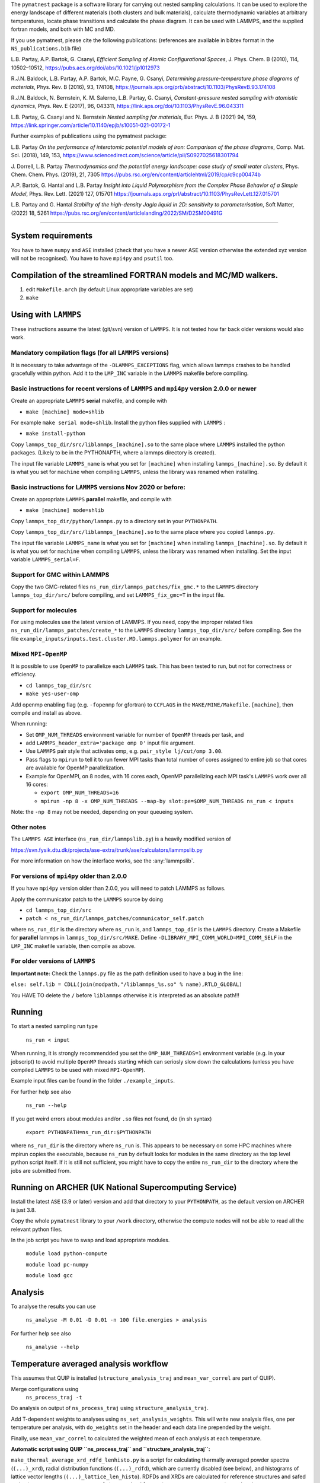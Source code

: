 
The ``pymatnest`` package is a software library for carrying out nested sampling calculations.
It can be used to explore the energy landscape of different materials (both clusters and bulk materials),
calculate thermodynamic variables at arbitrary temperatures, locate phase transitions and calculate the
phase diagram. It can be used with LAMMPS, and the supplied fortran models, and both with MC and MD.

If you use pymatnest, please cite the following publications:
(references are available in bibtex format in the ``NS_publications.bib`` file)

L.B. Partay, A.P. Bartok, G. Csanyi, *Efficient Sampling of Atomic Configurational Spaces*\ ,
J. Phys. Chem. B (2010), 114, 10502–10512, https://pubs.acs.org/doi/abs/10.1021/jp1012973

R.J.N. Baldock, L.B. Partay, A.P. Bartok, M.C. Payne, G. Csanyi, *Determining pressure-temperature phase diagrams of materials*\ ,
Phys. Rev. B (2016), 93, 174108, https://journals.aps.org/prb/abstract/10.1103/PhysRevB.93.174108

R.J.N. Baldock, N. Bernstein, K. M. Salerno, L.B. Partay, G. Csanyi, *Constant-pressure nested sampling with atomistic dynamics*\ ,
Phys. Rev. E (2017), 96, 043311, https://link.aps.org/doi/10.1103/PhysRevE.96.043311

L.B. Partay, G. Csanyi and N. Bernstein *Nested sampling for materials*\, Eur. Phys. J. B (2021) 94, 159, https://link.springer.com/article/10.1140/epjb/s10051-021-00172-1

Further examples of publications using the pymatnest package:

L.B. Partay *On the performance of interatomic potential models of iron: Comparison of the phase diagrams*\ ,
Comp. Mat. Sci. (2018), 149, 153, https://www.sciencedirect.com/science/article/pii/S0927025618301794

J. Dorrell, L.B. Partay *Thermodynamics and the potential energy landscape: case study of small water clusters*\ ,
Phys. Chem. Chem. Phys. (2019), 21, 7305 https://pubs.rsc.org/en/content/articlehtml/2019/cp/c9cp00474b

A.P. Bartok, G. Hantal and L.B. Partay *Insight into Liquid Polymorphism from the Complex Phase Behavior of a Simple Model*\, Phys. Rev. Lett. (2021) 127, 015701 https://journals.aps.org/prl/abstract/10.1103/PhysRevLett.127.015701

L.B. Partay and G. Hantal *Stability of the high-density Jagla liquid in 2D: sensitivity to parameterisation*\, Soft Matter, (2022) 18, 5261 https://pubs.rsc.org/en/content/articlelanding/2022/SM/D2SM00491G

----

System requirements
-------------------

You have to have ``numpy`` and ``ASE`` installed (check that you have a newer ASE
version otherwise the extended xyz version will not be recognised).
You have to have ``mpi4py`` and ``psutil`` too.

Compilation of the streamlined FORTRAN models and MC/MD walkers.
----------------------------------------------------------------


#. edit ``Makefile.arch`` (by default Linux appropriate variables are set)
#. ``make``

Using with ``LAMMPS``
-------------------------

These instructions assume the latest (git/svn) version of ``LAMMPS``.  It is not tested how
far back older versions would also work.

Mandatory compilation flags (for all ``LAMMPS`` versions)
^^^^^^^^^^^^^^^^^^^^^^^^^^^^^^^^^^^^^^^^^^^^^^^^^^^^^^^^^^^^^^^^^^^^

It is necessary to take advantage of the ``-DLAMMPS_EXCEPTIONS``
flag, which allows lammps crashes to be handled gracefully within python.  Add it to the ``LMP_INC`` variable in the
``LAMMPS`` makefile before compiling.

Basic instructions for recent versions of ``LAMMPS`` and ``mpi4py`` version 2.0.0 or newer
^^^^^^^^^^^^^^^^^^^^^^^^^^^^^^^^^^^^^^^^^^^^^^^^^^^^^^^^^^^^^^^^^^^^^^^^^^^^^^^^^^^^^^^^^^^^^^^^^^

Create an appropriate ``LAMMPS`` **serial** makefile, and compile with


* ``make [machine] mode=shlib``

For example ``make serial mode=shlib``.
Install the python files supplied with ``LAMMPS`` :


* ``make install-python``

Copy ``lammps_top_dir/src/liblammps_[machine].so`` to the same place where ``LAMMPS`` installed the python packages. (Likely to be in the PYTHONAPTH, where a lammps directory is created).

The input file variable ``LAMMPS_name`` is what you set for ``[machine]`` when installing ``lammps_[machine].so``.
By default it is what you set for ``machine`` when compiling ``LAMMPS``\ , unless the library was renamed when installing.

Basic instructions for ``LAMMPS`` versions Nov 2020 or before:
^^^^^^^^^^^^^^^^^^^^^^^^^^^^^^^^^^^^^^^^^^^^^^^^^^^^^^^^^^^^^^^^^^

Create an appropriate ``LAMMPS`` **parallel** makefile, and compile with


* ``make [machine] mode=shlib``

Copy ``lammps_top_dir/python/lammps.py`` to a directory set in your ``PYTHONPATH``.

Copy ``lammps_top_dir/src/liblammps_[machine].so`` to the same place where you copied ``lammps.py``.

The input file variable ``LAMMPS_name`` is what you set for ``[machine]`` when installing ``lammps_[machine].so``.
By default it is what you set for ``machine`` when compiling ``LAMMPS``\ , unless the library was renamed when installing.
Set the input variable ``LAMMPS_serial=F``.

Support for GMC within LAMMPS
^^^^^^^^^^^^^^^^^^^^^^^^^^^^^

Copy the two GMC-related files ``ns_run_dir/lammps_patches/fix_gmc.*`` to the ``LAMMPS`` directory ``lammps_top_dir/src/``
before compiling, and set ``LAMMPS_fix_gmc=T`` in the input file.

Support for molecules
^^^^^^^^^^^^^^^^^^^^^

For using molecules use the latest version of LAMMPS. If you need, copy the improper related files ``ns_run_dir/lammps_patches/create_*`` to the ``LAMMPS`` directory ``lammps_top_dir/src/``
before compiling.  See the file ``example_inputs/inputs.test.cluster.MD.lammps.polymer`` for an example.

Mixed ``MPI-OpenMP``
^^^^^^^^^^^^^^^^^^^^^^^^

It is possible to use ``OpenMP`` to parallelize each ``LAMMPS`` task.  This has been tested to run, but not for correctness or efficiency.


* ``cd lammps_top_dir/src``
* ``make yes-user-omp``

Add openmp enabling flag (e.g. ``-fopenmp`` for gfortran) to ``CCFLAGS`` in the ``MAKE/MINE/Makefile.[machine]``\ , then compile and install
as above.

When running:


* Set ``OMP_NUM_THREADS`` environment variable for number of ``OpenMP`` threads per task, and
* add ``LAMMPS_header_extra='package omp 0'`` input file argument.
* Use ``LAMMPS`` pair style that activates omp, e.g. ``pair_style lj/cut/omp 3.00``.
* Pass flags to ``mpirun`` to tell it to run fewer MPI tasks than total number of cores assigned to entire job so that cores are available for OpenMP parallelization.
*
  Example for OpenMPI, on 8 nodes, with 16 cores each, OpenMP parallelizing each MPI task's ``LAMMPS`` work over all 16 cores:


  *
    ``export OMP_NUM_THREADS=16``

  *
    ``mpirun -np 8 -x OMP_NUM_THREADS --map-by slot:pe=$OMP_NUM_THREADS ns_run < inputs``

Note: the ``-np 8`` may not be needed, depending on your queueing system.

Other notes
^^^^^^^^^^^

The ``LAMMPS ASE`` interface (\ ``ns_run_dir/lammpslib.py``\ ) is a heavily modified version of

https://svn.fysik.dtu.dk/projects/ase-extra/trunk/ase/calculators/lammpslib.py

For more information on how the interface works, see the :any:`lammpslib`.

For versions of ``mpi4py`` older than 2.0.0
^^^^^^^^^^^^^^^^^^^^^^^^^^^^^^^^^^^^^^^^^^^^^^^

If you have ``mpi4py`` version older than 2.0.0, you will need to patch LAMMPS as follows.

Apply the communicator patch to the ``LAMMPS`` source by doing


* ``cd lammps_top_dir/src``
* ``patch < ns_run_dir/lammps_patches/communicator_self.patch``

where ``ns_run_dir`` is the directory where ``ns_run`` is, and ``lammps_top_dir`` is the ``LAMMPS`` directory.
Create a Makefile for **parallel** lammps in ``lammps_top_dir/src/MAKE``.
Define ``-DLIBRARY_MPI_COMM_WORLD=MPI_COMM_SELF`` in the ``LMP_INC`` makefile variable, then compile
as above.

For older versions of ``LAMMPS``
^^^^^^^^^^^^^^^^^^^^^^^^^^^^^^^^^^^^

**Important note:** Check the ``lammps.py`` file as the path definition used to have a bug in the line:

``else: self.lib = CDLL(join(modpath,"/liblammps_%s.so" % name),RTLD_GLOBAL)``

You HAVE TO delete the ``/`` before ``liblammps`` otherwise it is interpreted as an absolute path!!!

Running
--------

To start a nested sampling run type

   ``ns_run < input``

When running, it is strongly recommendded you set the ``OMP_NUM_THREADS=1`` environment variable (e.g. in your jobscript) to avoid
multiple ``OpenMP`` threads starting which can seriosly slow down the calculations (unless you have compiled ``LAMMPS`` to be used
with mixed ``MPI-OpenMP``\ ).

Example input files can be found in the folder ``./example_inputs``.

For further help see also

   ``ns_run --help``

If you get weird errors about modules and/or ``.so`` files not found, do (in sh syntax)

   ``export PYTHONPATH=ns_run_dir:$PYTHONPATH``

where ``ns_run_dir`` is the directory where ``ns_run`` is.
This appears to be necessary on some HPC machines where mpirun copies the executable,
because ``ns_run`` by default looks for modules in the same directory as the top level
python script itself. If it is still not sufficient, you might have to copy the entire ``ns_run_dir``
to the directory where the jobs are submitted from.

Running on ARCHER (UK National Supercomputing Service)
------------------------------------------------------

Install the latest ``ASE`` (3.9 or later) version and add that directory to your ``PYTHONPATH``\ , as the
default version on ARCHER is just 3.8.

Copy the whole ``pymatnest`` library to your ``/work`` directory, otherwise the compute nodes will not be
able to read all the relevant python files.

In the job script you have to swap and load appropriate modules.

   ``module load python-compute``

   ``module load pc-numpy``

   ``module load gcc``

Analysis
--------

To analyse the results you can use

   ``ns_analyse -M 0.01 -D 0.01 -n 100 file.energies > analysis``

For further help see also

   ``ns_analyse --help``

Temperature averaged analysis workflow
--------------------------------------

This assumes that QUIP is installed (\ ``structure_analysis_traj`` and ``mean_var_correl`` are part of QUIP).

Merge configurations using
   ``ns_process_traj -t``

Do analysis on output of ``ns_process_traj`` using ``structure_analysis_traj``.

Add T-dependent weights to analyses using ``ns_set_analysis_weights``.  This will write new analysis files, one per temperature per analysis, with ``do_weights`` set in the header and each data line prepended by the weight.

Finally, use ``mean_var_correl`` to calculated the weighted mean of each analysis at each temperature.

**Automatic script using QUIP ``ns_process_traj`` and ``structure_analysis_traj``\ :**

``make_thermal_average_xrd_rdfd_lenhisto.py`` is a script for calculating thermally averaged powder spectra (\ ``(...)_xrd``\ ), radial distribution functions (\ ``(...)_rdfd``\ ), which are currently disabled (see below), and histograms of lattice vector lengths (\ ``(...)_lattice_len_histo``\ ).
RDFDs and XRDs are calculated for reference structures and safed under ``$STRUCTURE_NAME_V_mean_of_$TRAJ_signifpart_$SIGNIFICANT_PART.T_$T_xrd`` and ``$STRUCTURE_NAME_V_mean_of_$TRAJ_signifpart_$SIGNIFICANT_PART.T_$T_rdfd``.
It calculates the weights on its own and can deal with single trajectory files as well as combined trajectory files.

Before using, QUIP and quippy need to be installed and the variable ``QUIP_path`` in ``make_thermal_average_xrd_rdfd_lenhisto.py`` line 28 must be set to the QUIP build directory.

**Important note:** Only one script can be active in a single folder at a given time. Otherwise, temporary files will be overwritten and the results incorrect.

The script is called via:

``python make_thermal_average_xrd_rdfd_lenhisto.py -fn traj.extxyz -Ts "600 800 1000" -nc 8 -nw 1920 -sn "bcc fcp hcp" -sc "test_struc_1.xyz test_struc_2.xyz``


* ``-fn`` is the file name. traj.extxyz can be a combined or a single trajectory.
* ``-Ts`` are the different temperatures (which are transformed to integers) in the format "T_1 T_2 ... T_N-1 T_N".
* ``-nc`` is the number of culled walkers per iteration.
* ``-nw`` is the number of walkers.
* ``-sn`` are the names of structures (defined in misc_calc_lib.py) for xrd spectrum identification in format 'struc_name_1 struc_name_2 ... struc_name_N-1 struc_name_N'. Only works for single species configurations.
* ``-sc`` are the paths to the ``.extxyz``\ /\ ``.xyz`` files of reference structures in format 'path_1 path_2 ... path_N-1 path_N'.

The following variables set in the script may be intersting:

**significant_part**

The parameter ``significant_part`` controls how much of the sampled structures we actually consider. It follows the name
``_signifpart_\ ``in the filename. For example, if it was set to 0.25 we would only consider the ca 25% most likely structures. (Due to discrete weight steps, this number is not exact.) The default value of``\ significant_part`` is 0.95. This ignores irrelevant structures and especially excludes high volume systems when we consider the solid phases. (To speed up the calculations one could go lower, but without further experimentation, no clear recommendations can be made with regards to this.)

**do_rdfd**

``do_rdfd = False`` controls whether radial density functions are calculated. RDFs in QUIP are not using periodic cells. This makes it very hard to compare different cells of the same structure. Hence, it is turned off. If set to ``True``\ , the script uses a 6x6x6 supercell for the comparison structures.

About the documentation
-----------------------

The documentation with example input files and a list of keywords...etc. can be found at
https://libatoms.github.io/pymatnest/.

The documentation is generated by Sphinx, using the files within the ``doc`` library.
Modules are autodocumented with ``.. automodule::`` so all the properly formatted comments
in the python code (i.e. within triple quote) appear.
The installation and basic usage guidelines in the documentation are shown as the content of the README.md file
is ``.. included:``\ -d.
Example inputs are located in the folder ``./example_inputs`` and these files are also included in the documentation together with additional comments.
